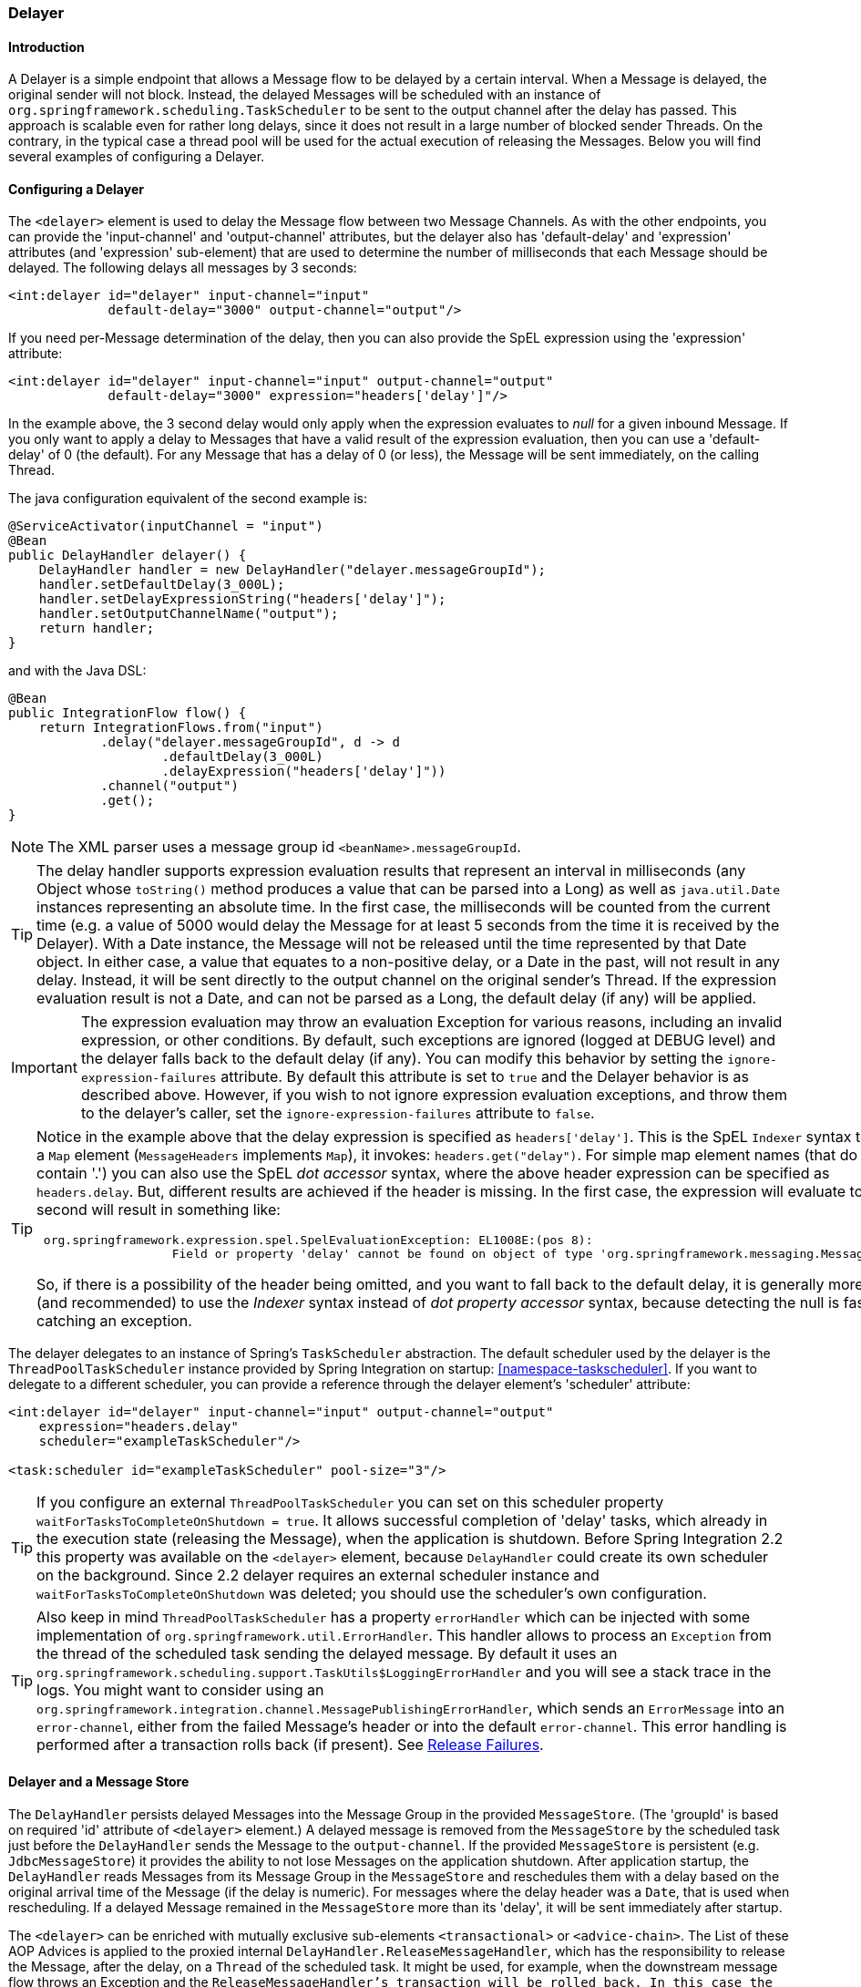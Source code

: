[[delayer]]
=== Delayer

[[delayer-introduction]]
==== Introduction

A Delayer is a simple endpoint that allows a Message flow to be delayed by a certain interval.
When a Message is delayed, the original sender will not block.
Instead, the delayed Messages will be scheduled with an instance of `org.springframework.scheduling.TaskScheduler` to be sent to the output channel after the delay has passed.
This approach is scalable even for rather long delays, since it does not result in a large number of blocked sender Threads.
On the contrary, in the typical case a thread pool will be used for the actual execution of releasing the Messages.
Below you will find several examples of configuring a Delayer.

[[delayer-namespace]]
==== Configuring a Delayer

The `<delayer>` element is used to delay the Message flow between two Message Channels.
As with the other endpoints, you can provide the 'input-channel' and 'output-channel' attributes, but the delayer also has 'default-delay' and 'expression' attributes (and 'expression' sub-element) that are used to determine the number of milliseconds that each Message should be delayed.
The following delays all messages by 3 seconds:
[source,xml]
----
<int:delayer id="delayer" input-channel="input"
             default-delay="3000" output-channel="output"/>
----

If you need per-Message determination of the delay, then you can also provide the SpEL expression using the 'expression' attribute:
[source,xml]
----
<int:delayer id="delayer" input-channel="input" output-channel="output"
             default-delay="3000" expression="headers['delay']"/>
----

In the example above, the 3 second delay would only apply when the expression evaluates to _null_ for a given inbound Message.
If you only want to apply a delay to Messages that have a valid result of the expression evaluation, then you can use a 'default-delay' of 0 (the default).
For any Message that has a delay of 0 (or less), the Message will be sent immediately, on the calling Thread.

The java configuration equivalent of the second example is:

[source, java]
----
@ServiceActivator(inputChannel = "input")
@Bean
public DelayHandler delayer() {
    DelayHandler handler = new DelayHandler("delayer.messageGroupId");
    handler.setDefaultDelay(3_000L);
    handler.setDelayExpressionString("headers['delay']");
    handler.setOutputChannelName("output");
    return handler;
}
----

and with the Java DSL:

[source, java]
----
@Bean
public IntegrationFlow flow() {
    return IntegrationFlows.from("input")
            .delay("delayer.messageGroupId", d -> d
                    .defaultDelay(3_000L)
                    .delayExpression("headers['delay']"))
            .channel("output")
            .get();
}
----

NOTE: The XML parser uses a message group id `<beanName>.messageGroupId`.

TIP: The delay handler supports expression evaluation results that represent an interval in milliseconds (any Object whose `toString()` method produces a value that can be parsed into a Long) as well as `java.util.Date` instances representing an absolute time.
In the first case, the milliseconds will be counted from the current time (e.g.
a value of 5000 would delay the Message for at least 5 seconds from the time it is received by the Delayer).
With a Date instance, the Message will not be released until the time represented by that Date object.
In either case, a value that equates to a non-positive delay, or a Date in the past, will not result in any delay.
Instead, it will be sent directly to the output channel on the original sender's Thread.
If the expression evaluation result is not a Date, and can not be parsed as a Long, the default delay (if any) will be applied.

IMPORTANT: The expression evaluation may throw an evaluation Exception for various reasons, including an invalid expression, or other conditions.
By default, such exceptions are ignored (logged at DEBUG level) and the delayer falls back to the default delay (if any).
You can modify this behavior by setting the `ignore-expression-failures` attribute.
By default this attribute is set to `true` and the Delayer behavior is as described above.
However, if you wish to not ignore expression evaluation exceptions, and throw them to the delayer's caller, set the `ignore-expression-failures` attribute to `false`.

[TIP]
=====
Notice in the example above that the delay expression is specified as `headers['delay']`.
This is the SpEL `Indexer` syntax to access a `Map` element (`MessageHeaders` implements `Map`), it invokes: `headers.get("delay")`.
For simple map element names (that do not contain '.') you can also use the SpEL _dot accessor_ syntax, where the above header expression can be specified as `headers.delay`.
But, different results are achieved if the header is missing.
In the first case, the expression will evaluate to `null`; the second will result in something like:
[source,java]
----
 org.springframework.expression.spel.SpelEvaluationException: EL1008E:(pos 8):
		   Field or property 'delay' cannot be found on object of type 'org.springframework.messaging.MessageHeaders'
----

So, if there is a possibility of the header being omitted, and you want to fall back to the default delay, it is generally more efficient (and recommended) to use the _Indexer_ syntax instead of _dot property accessor_ syntax, because detecting the null is faster than catching an exception.
=====

The delayer delegates to an instance of Spring's `TaskScheduler` abstraction.
The default scheduler used by the delayer is the `ThreadPoolTaskScheduler` instance provided by Spring Integration on startup: <<namespace-taskscheduler>>.
If you want to delegate to a different scheduler, you can provide a reference through the delayer element's 'scheduler' attribute:
[source,xml]
----
<int:delayer id="delayer" input-channel="input" output-channel="output"
    expression="headers.delay"
    scheduler="exampleTaskScheduler"/>

<task:scheduler id="exampleTaskScheduler" pool-size="3"/>
----

TIP: If you configure an external `ThreadPoolTaskScheduler` you can set on this scheduler property `waitForTasksToCompleteOnShutdown = true`.
It allows successful completion of 'delay' tasks, which already in the execution state (releasing the Message), when the application is shutdown.
Before Spring Integration 2.2 this property was available on the `<delayer>` element, because `DelayHandler` could create its own scheduler on the background.
Since 2.2 delayer requires an external scheduler instance and `waitForTasksToCompleteOnShutdown` was deleted; you should use the scheduler's own configuration.

TIP: Also keep in mind `ThreadPoolTaskScheduler` has a property `errorHandler` which can be injected with some implementation of `org.springframework.util.ErrorHandler`.
This handler allows to process an `Exception` from the thread of the scheduled task sending the delayed message.
By default it uses an `org.springframework.scheduling.support.TaskUtils$LoggingErrorHandler` and you will see a stack trace in the logs.
You might want to consider using an `org.springframework.integration.channel.MessagePublishingErrorHandler`, which sends an `ErrorMessage` into an `error-channel`, either from the failed Message's header or into the default `error-channel`.
This error handling is performed after a transaction rolls back (if present).
See <<delayer-release-failures>>.

[[delayer-message-store]]
==== Delayer and a Message Store

The `DelayHandler` persists delayed Messages into the Message Group in the provided `MessageStore`.
(The 'groupId' is based on required 'id' attribute of `<delayer>` element.) A delayed message is removed from the `MessageStore` by the scheduled task just before the `DelayHandler` sends the Message to the `output-channel`.
If the provided `MessageStore` is persistent (e.g.
`JdbcMessageStore`) it provides the ability to not lose Messages on the application shutdown.
After application startup, the `DelayHandler` reads Messages from its Message Group in the `MessageStore` and reschedules them with a delay based on the original arrival time of the Message (if the delay is numeric).
For messages where the delay header was a `Date`, that is used when rescheduling.
If a delayed Message remained in the `MessageStore` more than its 'delay', it will be sent immediately after startup.

The `<delayer>` can be enriched with mutually exclusive sub-elements `<transactional>` or `<advice-chain>`.
The List of these AOP Advices is applied to the proxied internal `DelayHandler.ReleaseMessageHandler`, which has the responsibility to release the Message, after the delay, on a `Thread` of the scheduled task.
It might be used, for example, when the downstream message flow throws an Exception and the `ReleaseMessageHandler`'s transaction will be rolled back.
In this case the delayed Message will remain in the persistent `MessageStore`.
You can use any custom `org.aopalliance.aop.Advice` implementation within the `<advice-chain>`.
A sample configuration of the `<delayer>` may look like this:
[source,xml]
----
<int:delayer id="delayer" input-channel="input" output-channel="output"
    expression="headers.delay"
    message-store="jdbcMessageStore">
    <int:advice-chain>
        <beans:ref bean="customAdviceBean"/>
        <tx:advice>
            <tx:attributes>
                <tx:method name="*" read-only="true"/>
            </tx:attributes>
        </tx:advice>
    </int:advice-chain>
</int:delayer>
----

The `DelayHandler` can be exported as a JMX `MBean` with managed operations (`getDelayedMessageCount` and `reschedulePersistedMessages`), which allows the rescheduling of delayed persisted messages at runtime -- for example, if the `TaskScheduler` has previously been stopped.
These operations can be invoked through a `Control Bus` command, as the following example shows:

====
[source,java]
----
Message<String> delayerReschedulingMessage =
    MessageBuilder.withPayload("@'delayer.handler'.reschedulePersistedMessages()").build();
    controlBusChannel.send(delayerReschedulingMessage);
----
====

NOTE: For more information regarding the message store, JMX, and the control bus, see <<system-management-chapter>>.

[[delayer-release-failures]]
==== Release Failures

Starting with version 5.0.8, there are two new properties on the delayer:

- `maxAttempts` (default 5)
- `retryDelay` (default 1 second)

When a message is released, if the downstream flow fails, the release will be attempted after the `retryDelay`.
If the `maxAttempts` is reached, the message is discarded (unless the release is transactional, in which case the message will remain in the store, but will no longer be scheduled for release, until the application is restarted, or the `reschedulePersistedMessages()` method is invoked, as discussed above).

In addition, you can configure a `delayedMessageErrorChannel`; when a release fails, an `ErrorMessage` is sent to that channel with the exception as the payload and has the `originalMessage` property.
The `ErrorMessage` contains a header `IntegrationMessageHeaderAccessor.DELIVERY_ATTEMPT` containing the current count.

If the error flow consumes the error message and exits normally, no further action is taken; if the release is transactional, the transaction will commit and the message deleted from the store.
If the error flow throws an exception, the release will be retried up to `maxAttempts` as discussed above.
